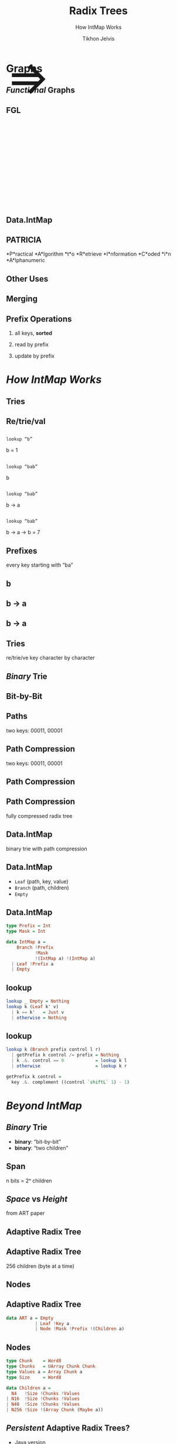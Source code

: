 # -*- org-reveal-title-slide: "<h1 class='title'>%t</h1> <h2 class='subtitle'>%s</h2>" -*-
#+Title: Radix Trees
#+Subtitle: How IntMap Works
#+Author: Tikhon Jelvis
#+Email: tikhon@jelv.is

#+REVEAL_TITLE_SLIDE_BACKGROUND: #052d69
#+REVEAL_TITLE_SLIDE_BACKGROUND_TRANSITION: none

#+REVEAL_HEAD_PREAMBLE: <meta name="description" content="An overview of tries (or radix trees) in Haskell, focusing on the PATRICIA trie used by Data.IntMap.">
#+REVEAL_POSTAMBLE: <p> Created by Tikhon Jelvis. </p>

# Options I change before uploading to jelv.is
#+OPTIONS: reveal_control:nil
#+OPTIONS: reveal_mathjax:t
#+REVEAL_ROOT: ../reveal.js

#+OPTIONS: reveal_center:t reveal_progress:nil reveal_history:t
#+OPTIONS: reveal_rolling_links:t reveal_keyboard:t reveal_overview:t num:nil
#+OPTIONS: reveal_width:1200 reveal_height:800 reveal_rolling_links:nil
#+OPTIONS: toc:nil timestamp:nil email:t

#+REVEAL_MARGIN: 0.1
#+REVEAL_MIN_SCALE: 0.5
#+REVEAL_MAX_SCALE: 2.5
#+REVEAL_TRANS: none
#+REVEAL_THEME: tikhon
#+REVEAL_HLEVEL: 2

#+REVEAL_PLUGINS: (highlight markdown notes)

* Graphs
  :PROPERTIES:
  :reveal_background: ./img/graph-background.png
  :reveal_background_trans: none
  :END:

** /Functional/ Graphs
   :PROPERTIES:
   :reveal_background: ./img/graph-background.png
   :reveal_background_trans: none
   :END:

** FGL
   :PROPERTIES:
   :reveal_background_trans: none
   :END:

   #+BEGIN_EXPORT html
   <div style="position:relative; height:75px"></div>
   <img style="height:535px" class="no-background" src="./img/step_0.png" />
   <span style="position: relative; bottom: 270px; font-size: 94pt"> ⇒ </span>
   <img style="height:535px" class="no-background" src="./img/step_1.png" />
   #+END_EXPORT

** Data.IntMap

    #+ATTR_HTML: :class no-background
    [[./img/intmap-haddock.png]]

** PATRICIA

    #+ATTR_REVEAL: :frag (appear)
    *P*ractical *A*lgorithm *t*o *R*etrieve *I*nformation *C*oded *i*n *A*lphanumeric

** Other Uses

** Merging
   [[./img/okasaki.png]]

** Prefix Operations
    1. all keys, *sorted*

    2. read by prefix

    3. update by prefix

** 
   #+ATTR_HTML: :class no-background
   [[./img/two-keys.png]]

* /How IntMap Works/
   :PROPERTIES:
   :reveal_background: #052d69
   :reveal_background_trans: none
   :reveal_extra_attr: class="section-slide"
   :END:

** Tries

** Re/trie/val

** 
   #+ATTR_HTML: :width 800px
   [[./img/tree.svg]]

** 
   =lookup “b”=

   [[./img/b.svg]]

   b = 1

** 
   =lookup “bab”=

   [[./img/b.svg]]

   b

** 
   =lookup “bab”=

   [[./img/b→ba.svg]]

   b → a

** 
   =lookup “bab”=

   [[./img/b→ba→bab.svg]]

   b → a → b = 7

** Prefixes
   every key starting with “ba”

** b 
   #+ATTR_HTML: :width 700px
   [[./img/b.svg]]

** b → a
   #+ATTR_HTML: :width 700px
   [[./img/b→ba.svg]]
 
** b → a
   [[./img/prefix-ba.svg]]

** Tries
   re/trie/ve key character by character

** /Binary/ Trie

** Bit-by-Bit

  #+ATTR_HTML: :width 900px
  [[./img/binary.svg]]

** Paths
   [[./img/paths-waste.svg]]

   two keys: 00011, 00001 

** Path Compression
   [[./img/compressed.svg]]

   two keys: 00011, 00001 

** Path Compression
   [[./img/compressed2.svg]]

** Path Compression
  [[./img/compressed-leaves.svg]]

  fully compressed radix tree

** Data.IntMap
   binary trie with path compression

** Data.IntMap
   - =Leaf= (path, key, value)
   - =Branch= (path, children)
   - =Empty=

** Data.IntMap
  #+BEGIN_SRC haskell
  type Prefix = Int
  type Mask = Int

  data IntMap a = 
      Branch !Prefix 
             !Mask 
             !(IntMap a) !(IntMap a)
    | Leaf !Prefix a
    | Empty
  #+END_SRC

** lookup

  #+BEGIN_SRC haskell
  lookup _ Empty = Nothing
  lookup k (Leaf k' v)
    | k == k'   = Just v
    | otherwise = Nothing
  #+END_SRC

** lookup

  #+BEGIN_SRC haskell
  lookup k (Branch prefix control l r)
    | getPrefix k control /= prefix = Nothing
    | k .&. control == 0            = lookup k l
    | otherwise                     = lookup k r
  #+END_SRC  

  #+BEGIN_SRC haskell
  getPrefix k control =
    key .&. complement ((control `shiftL` 1) - 1)
  #+END_SRC

* /Beyond IntMap/
   :PROPERTIES:
   :reveal_background: #052d69
   :reveal_background_trans: none
   :reveal_extra_attr: class="section-slide"
   :END:

** /Binary/ Trie
   - *binary*: “bit-by-bit”
   - *binary*: “two children”

** Span
   [[./img/wtrees.svg]]

   n bits = 2ⁿ children

** /Space/ vs /Height/
   [[./img/branching-tradeoff.png]]

   from ART paper

** Adaptive Radix Tree
   [[./img/art.png]]

** Adaptive Radix Tree
   256 children (byte at a time)

   [[./img/art-nodes.png]]

** Nodes
   [[./img/art-nodes-details.png]]


** Adaptive Radix Tree

  #+BEGIN_SRC haskell
  data ART a = Empty
             | Leaf !Key a
             | Node !Mask !Prefix !(Children a)
  #+END_SRC

** Nodes

  #+BEGIN_SRC haskell
  type Chunk    = Word8
  type Chunks   = UArray Chunk Chunk
  type Values a = Array Chunk a
  type Size     = Word8

  data Children a =
    N4   !Size !Chunks !Values
  | N16  !Size !Chunks !Values
  | N48  !Size !Chunks !Values
  | N256 !Size !(Array Chunk (Maybe a))
  #+END_SRC

** /Persistent/ Adaptive Radix Trees?
   - Java version
     - [[https://github.com/ankurdave/part][by Ankur Dave, on GitHub]]
   - good fit for Haskell?

* /Recap/
   :PROPERTIES:
   :reveal_background: #052d69
   :reveal_background_trans: none
   :reveal_extra_attr: class="section-slide"
   :END:

** Tries
   - sorted keys
   - prefix operations
   - merging

** Data.IntMap
   - /binary/ trie
   - path compression

** Beyond IntMap
   - different spans
   - adaptive radix trees

* Questions?
   :PROPERTIES:
   :reveal_background: #052d69
   :reveal_background_trans: none
   :reveal_extra_attr: class="section-slide"
   :END:
